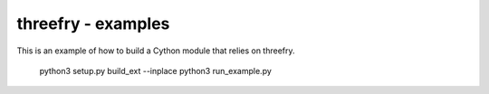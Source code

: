 threefry - examples
===================

This is an example of how to build a Cython module that relies on threefry.

    python3 setup.py build_ext --inplace
    python3 run_example.py

